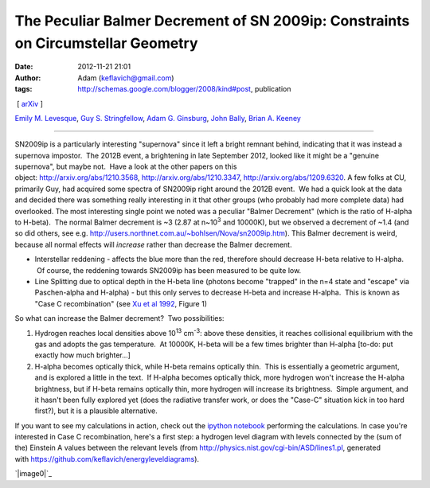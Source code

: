 The Peculiar Balmer Decrement of SN 2009ip: Constraints on Circumstellar Geometry
#################################################################################
:date: 2012-11-21 21:01
:author: Adam (keflavich@gmail.com)
:tags: http://schemas.google.com/blogger/2008/kind#post, publication

.. raw:: html

   <div dir="ltr" style="text-align: left;">

 [ `arXiv`_ ]

.. raw:: html

   <div class="authors">

\ `Emily M. Levesque`_, \ `Guy S. Stringfellow`_, \ `Adam G.
Ginsburg`_, \ `John Bally`_, \ `Brian A. Keeney`_\ 

.. raw:: html

   </div>

--------------

SN2009ip is a particularly interesting "supernova" since it left a
bright remnant behind, indicating that it was instead a supernova
impostor.  The 2012B event, a brightening in late September 2012, looked
like it might be a "genuine supernova", but maybe not.  Have a look at
the other papers on this
object: http://arxiv.org/abs/1210.3568, http://arxiv.org/abs/1210.3347, http://arxiv.org/abs/1209.6320.
A few folks at CU, primarily Guy, had acquired some spectra of SN2009ip
right around the 2012B event.  We had a quick look at the data and
decided there was something really interesting in it that other groups
(who probably had more complete data) had overlooked.
The most interesting single point we noted was a peculiar "Balmer
Decrement" (which is the ratio of H-alpha to H-beta).  The normal Balmer
decrement is ~3 (2.87 at n~10\ :sup:`3` and 10000K), but we observed a
decrement of ~1.4 (and so did others, see
e.g. http://users.northnet.com.au/~bohlsen/Nova/sn2009ip.htm).
This Balmer decrement is weird, because all normal effects will
*increase* rather than decrease the Balmer decrement.

-  Interstellar reddening - affects the blue more than the red,
   therefore should decrease H-beta relative to H-alpha.  Of course, the
   reddening towards SN2009ip has been measured to be quite low.
-  Line Splitting due to optical depth in the H-beta line (photons
   become "trapped" in the n=4 state and "escape" via Paschen-alpha and
   H-alpha) - but this only serves to decrease H-beta and increase
   H-alpha.  This is known as "Case C recombination" (see `Xu et al
   1992`_, Figure 1)

.. raw:: html

   <div>

So what can increase the Balmer decrement?  Two possibilities: 

.. raw:: html

   </div>

.. raw:: html

   <div>

#. Hydrogen reaches local densities above 10\ :sup:`13` cm\ :sup:`-3`:
   above these densities, it reaches collisional equilibrium with the
   gas and adopts the gas temperature.  At 10000K, H-beta will be a few
   times brighter than H-alpha [to-do: put exactly how much brighter...]
#. H-alpha becomes optically thick, while H-beta remains optically thin.
    This is essentially a geometric argument, and is explored a little
   in the text.  If H-alpha becomes optically thick, more hydrogen won't
   increase the H-alpha brightness, but if H-beta remains optically
   thin, more hydrogen will increase its brightness.  Simple argument,
   and it hasn't been fully explored yet (does the radiative transfer
   work, or does the "Case-C" situation kick in too hard first?), but it
   is a plausible alternative.

.. raw:: html

   <div>

.. raw:: html

   </div>

.. raw:: html

   </div>

.. raw:: html

   <div>

If you want to see my calculations in action, check out the `ipython
notebook`_ performing the calculations.
In case you're interested in Case C recombination, here's a first step:
a hydrogen level diagram with levels connected by the (sum of the)
Einstein A values between the relevant levels
(from `http://physics.nist.gov/cgi-bin/ASD/lines1.pl`_, generated
with \ `https://github.com/keflavich/energyleveldiagrams`_).

.. raw:: html

   <div class="separator" style="clear: both; text-align: center;">

`|image0|`_

.. raw:: html

   </div>

.. raw:: html

   </div>

.. raw:: html

   </div>

.. raw:: html

   </p>

.. _arXiv: http://arxiv.org/abs/1211.4577
.. _Emily M. Levesque: http://arxiv.org/find/astro-ph/1/au:+Levesque_E/0/1/0/all/0/1
.. _Guy S. Stringfellow: http://arxiv.org/find/astro-ph/1/au:+Stringfellow_G/0/1/0/all/0/1
.. _Adam G. Ginsburg: http://arxiv.org/find/astro-ph/1/au:+Ginsburg_A/0/1/0/all/0/1
.. _John Bally: http://arxiv.org/find/astro-ph/1/au:+Bally_J/0/1/0/all/0/1
.. _Brian A. Keeney: http://arxiv.org/find/astro-ph/1/au:+Keeney_B/0/1/0/all/0/1
.. _Xu et al 1992: http://adsabs.harvard.edu/abs/1992ApJ...386..181X
.. _ipython notebook: http://nbviewer.ipython.org/urls/raw.github.com/keflavich/sn2009ip/master/SN2009ip.ipynb
.. _`http://physics.nist.gov/cgi-bin/ASD/lines1.pl`: http://physics.nist.gov/cgi-bin/ASD/lines1.pl
.. _`https://github.com/keflavich/energyleveldiagrams`: https://github.com/keflavich/energyleveldiagrams
.. _|image1|: http://1.bp.blogspot.com/-L1C1rEu7cSQ/UK1A2KuTwcI/AAAAAAAAHRo/49TKIW0TChQ/s1600/EnergyLevelDiagram.png

.. |image0| image:: http://1.bp.blogspot.com/-L1C1rEu7cSQ/UK1A2KuTwcI/AAAAAAAAHRo/49TKIW0TChQ/s640/EnergyLevelDiagram.png
.. |image1| image:: http://1.bp.blogspot.com/-L1C1rEu7cSQ/UK1A2KuTwcI/AAAAAAAAHRo/49TKIW0TChQ/s640/EnergyLevelDiagram.png
